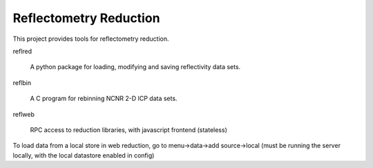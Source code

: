 =======================
Reflectometry Reduction
=======================

This project provides tools for reflectometry reduction.

reflred 

    A python package for loading, modifying and saving reflectivity data sets.

reflbin 

    A C program for rebinning NCNR 2-D ICP data sets.

reflweb

    RPC access to reduction libraries, with javascript frontend (stateless)
    

To load data from a local store in web reduction, go to menu->data->add source->local (must be running the server locally, with the local datastore enabled in config)
